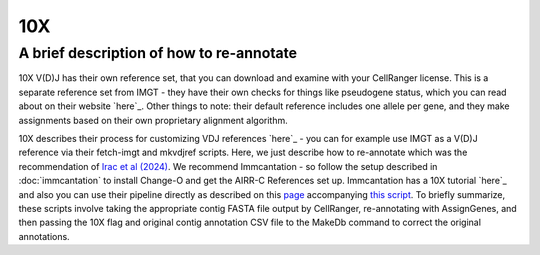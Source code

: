 
10X
=======================================================

A brief description of how to re-annotate
-----------------------------------------

10X V(D)J has their own reference set, that you can download and examine with
your CellRanger license. This is a separate reference set from IMGT - they have their own
checks for things like pseudogene status, which you can read about on their website `here`_.
Other things to note: their default reference includes one allele per gene, and they make
assignments based on their own proprietary alignment algorithm.

10X describes their process for customizing VDJ references `here`_ - you can for example use IMGT as a V(D)J reference
via their fetch-imgt and mkvdjref scripts. Here, we just describe how to re-annotate which was the recommendation of
`Irac et al (2024)`_. We recommend Immcantation - so follow the setup described in :doc:`immcantation` to install
Change-O and get the AIRR-C References set up. Immcantation has a 10X tutorial `here`_ and also you can use their pipeline
directly as described on this `page`_ accompanying `this script`_. To briefly summarize, these scripts involve
taking the appropriate contig FASTA file output by CellRanger, re-annotating with AssignGenes, and then passing the 10X
flag and original contig annotation CSV file to the MakeDb command to correct the original annotations.

.. _`here`: https://support.10xgenomics.com/single-cell-vdj/software/pipelines/latest/advanced/references#imgt
.. _`Irac et al (2024)`: https://www.nature.com/articles/s41592-024-02243-4
.. _`here`: https://immcantation.readthedocs.io/en/stable/getting_started/10x_tutorial.html
.. _`page`: https://immcantation.readthedocs.io/en/stable/docker/pipelines.html
.. _`this script`: https://bitbucket.org/kleinstein/immcantation/src/master/pipelines/changeo-10x.sh
